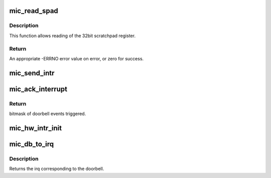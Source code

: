 .. -*- coding: utf-8; mode: rst -*-
.. src-file: drivers/misc/mic/card/mic_x100.c

.. _`mic_read_spad`:

mic_read_spad
=============

.. c:function:: u32 mic_read_spad(struct mic_device *mdev, unsigned int idx)

    read from the scratchpad register

    :param struct mic_device \*mdev:
        pointer to mic_device instance

    :param unsigned int idx:
        index to scratchpad register, 0 based

.. _`mic_read_spad.description`:

Description
-----------

This function allows reading of the 32bit scratchpad register.

.. _`mic_read_spad.return`:

Return
------

An appropriate -ERRNO error value on error, or zero for success.

.. _`mic_send_intr`:

mic_send_intr
=============

.. c:function:: void mic_send_intr(struct mic_device *mdev, int doorbell)

    Send interrupt to Host.

    :param struct mic_device \*mdev:
        pointer to mic_device instance

    :param int doorbell:
        Doorbell number.

.. _`mic_ack_interrupt`:

mic_ack_interrupt
=================

.. c:function:: u32 mic_ack_interrupt(struct mic_device *mdev)

    Device specific interrupt handling.

    :param struct mic_device \*mdev:
        pointer to mic_device instance

.. _`mic_ack_interrupt.return`:

Return
------

bitmask of doorbell events triggered.

.. _`mic_hw_intr_init`:

mic_hw_intr_init
================

.. c:function:: void mic_hw_intr_init(struct mic_driver *mdrv)

    Initialize h/w specific interrupt information.

    :param struct mic_driver \*mdrv:
        pointer to mic_driver

.. _`mic_db_to_irq`:

mic_db_to_irq
=============

.. c:function:: int mic_db_to_irq(struct mic_driver *mdrv, int db)

    Retrieve irq number corresponding to a doorbell.

    :param struct mic_driver \*mdrv:
        pointer to mic_driver

    :param int db:
        The doorbell obtained for which the irq is needed. Doorbell
        may correspond to an sbox doorbell or an rdmasr index.

.. _`mic_db_to_irq.description`:

Description
-----------

Returns the irq corresponding to the doorbell.

.. This file was automatic generated / don't edit.

